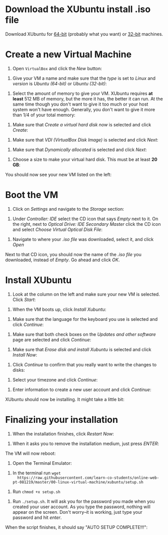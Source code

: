 * Download the XUbuntu install .iso file

Download XUbuntu for [[http://mirror.us.leaseweb.net/ubuntu-cdimage/xubuntu/releases/18.04/release/xubuntu-18.04-desktop-amd64.iso][64-bit]] (probably what you want) or [[http://mirror.us.leaseweb.net/ubuntu-cdimage/xubuntu/releases/18.04/release/xubuntu-18.04-desktop-i386.iso][32-bit]]
machines.

* Create a new Virtual Machine

1. Open =VirtualBox= and click the /New/ button:

[[file:01-ClickNew.png]]

2. Give your VM a name and make sure that the /type/ is set to /Linux/ and
   /version/ is /Ubuntu (64-bit)/ or /Ubuntu (32-bit)/:

[[file:02-NameAndOperatingSystem.png]]

3. Select the amount of memory to give your VM. XUbuntu requires *at
   least* 512 MB of memory, but the more it has, the better it can run.
   At the same time though you don't want to give it too much or your
   host system won't have enough. Generally, you don't want to give it
   more than 1/4 of your total memory:

[[file:03-MemorySize.png]]

4. Make sure that /Create a virtual hard disk now/ is selected and click
   /Create/:

[[file:04-HardDisk.png]]

5. Make sure that /VDI (VirtualBox Disk Image)/ is selected and click
   /Next/:

[[file:05-HardDiskFileType.png]]

6. Make sure that /Dynamically allocated/ is selected and click /Next/:

[[file:06-StorageOnPhysicalHardDisk.png]]

7. Choose a size to make your virtual hard disk. This must be at least
   *20 GB*:

[[file:07-FileLocationAndSize.png]]

You should now see your new VM listed on the left:

[[file:09-Settings.png]]

* Boot the VM

1. Click on /Settings/ and navigate to the /Storage/ section:

[[file:09-Settings.png]]

2. Under /Controller: IDE/ select the CD icon that says /Empty/ next to
   it. On the right, next to /Optical Drive: IDE Secondary Master/ click
   the CD icon and select /Choose Virtual Optical Disk File/:

[[file:10-ClickCDIcon.png]]

3. Navigate to where your [[*Download the XUbuntu install .iso file][.iso file]] was downloaded, select it, and
   click /Open/

[[file:11-SelectISOFile.png]]

Next to that CD icon, you should now the name of the [[*Download the XUbuntu install .iso file][.iso file]] you
downloaded, instead of /Empty/. Go ahead and click /OK/.

[[file:12-ISOInserted.png]]

* Install XUbuntu

1. Look at the column on the left and make sure your new VM is
   selected. Click /Start/:

[[file:13-ClickStart.png]]

2. When the VM boots up, click /Install Xubuntu/:

[[file:14-Install.png]]

3. Make sure that the language for the keyboard you use is selected
   and click /Continue/:

[[file:15-KeyBoardLayout.png]]

4. Make sure that both check boxes on the /Updates and other software/
   page are selected and click /Continue/:

[[file:16-UpdatesAndOtherSoftware.png]]

5. Make sure that /Erase disk and install Xubuntu/ is selected and click
   /Install Now/:

[[file:17-InstallationType.png]]

6. Click /Continue/ to confirm that you really want to write the changes
   to disks:

[[file:18-ConfirmInstallationType.png]]

7. Select your timezone and click /Continue/:

[[file:19-Timezone.png]]

8. Enter information to create a new user account and click /Continue/:

[[file:20-CreateUser.png]]

XUbuntu should now be installing. It might take a little bit:

[[file:21-XUbuntuIsInstalling.png]]

* Finalizing your installation

1. When the installation finishes, click /Restart Now/:

[[file:22-InstallationComplete.png]]

2. When it asks you to remove the installation medium, just press
   /ENTER/:

[[file:23-RemoveCD.png]]

The VM will now reboot:

[[file:24-XUbuntuBooted.png]]

3. Open the Terminal Emulator:

[[file:25-OpenTerminalEmulator.png]]

4. In the terminal run =wget
   https://raw.githubusercontent.com/learn-co-students/online-web-pt-081219/master/00-linux-virtual-machine/xubuntu/setup.sh=

[[file:26-WGetSetupScript.png]]

5. Run =chmod +x setup.sh=

[[file:27-ChmodSetupScript.png]]

6. Run =./setup.sh=. It will ask you for the password you made when you
   created your user account. As you type the password, nothing will
   appear on the screen. Don't worry--it is working, just type your
   password and hit /enter/.

[[file:28-RunSetupScript.png]]

When the script finishes, it should say "AUTO SETUP COMPLETE!!!":

[[file:29-SetupScriptFinished.png]]
